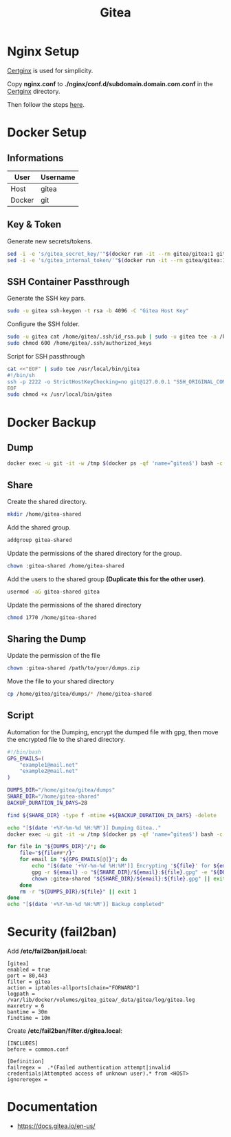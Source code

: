 #+TITLE: Gitea

* Nginx Setup
[[https://github.com/heartnerds/certginx][Certginx]] is used for simplicity.

Copy *nginx.conf* to *./nginx/conf.d/subdomain.domain.com.conf* in the [[https://github.com/heartnerds/certginx][Certginx]] directory.

Then follow the steps [[https://github.com/heartnerds/certginx][here]].

* Docker Setup
** Informations
| User   | Username |
|--------+----------|
| Host   | gitea    |
| Docker | git      |

** Key & Token
Generate new secrets/tokens.
#+BEGIN_SRC sh
sed -i -e 's/gitea_secret_key/'"$(docker run -it --rm gitea/gitea:1 gitea generate secret SECRET_KEY)"'/g' docker-compose.yml
sed -i -e 's/gitea_internal_token/'"$(docker run -it --rm gitea/gitea:1 gitea generate secret INTERNAL_TOKEN)"'/g' docker-compose.yml
#+END_SRC

** SSH Container Passthrough
Generate the SSH key pars.
#+BEGIN_SRC sh
sudo -u gitea ssh-keygen -t rsa -b 4096 -C "Gitea Host Key"
#+END_SRC

Configure the SSH folder.
#+BEGIN_SRC sh
sudo -u gitea cat /home/gitea/.ssh/id_rsa.pub | sudo -u gitea tee -a /home/gitea/.ssh/authorized_keys
sudo chmod 600 /home/gitea/.ssh/authorized_keys
#+END_SRC

Script for SSH passthrough
#+BEGIN_SRC sh
cat <<"EOF" | sudo tee /usr/local/bin/gitea
#!/bin/sh
ssh -p 2222 -o StrictHostKeyChecking=no git@127.0.0.1 "SSH_ORIGINAL_COMMAND=\"$SSH_ORIGINAL_COMMAND\" $0 $@"
EOF
sudo chmod +x /usr/local/bin/gitea
#+END_SRC

* Docker Backup
** Dump
#+BEGIN_SRC sh
docker exec -u git -it -w /tmp $(docker ps -qf 'name=^gitea$') bash -c '/usr/local/bin/gitea dump -c /data/gitea/conf/app.ini'
#+END_SRC

** Share
Create the shared directory.
#+BEGIN_SRC sh
mkdir /home/gitea-shared
#+END_SRC

Add the shared group.
#+BEGIN_SRC sh
addgroup gitea-shared
#+END_SRC

Update the permissions of the shared directory for the group.
#+BEGIN_SRC sh
chown :gitea-shared /home/gitea-shared
#+END_SRC

Add the users to the shared group *(Duplicate this for the other user)*.
#+BEGIN_SRC sh
usermod -aG gitea-shared gitea
#+END_SRC

Update the permissions of the shared directory
#+BEGIN_SRC sh
chmod 1770 /home/gitea-shared
#+END_SRC

** Sharing the Dump
Update the permission of the file
#+BEGIN_SRC sh
chown :gitea-shared /path/to/your/dumps.zip
#+END_SRC

Move the file to your shared directory
#+BEGIN_SRC sh
cp /home/gitea/gitea/dumps/* /home/gitea-shared
#+END_SRC

** Script
Automation for the Dumping, encrypt the dumped file with gpg, then move the encrypted file to the shared directory.
#+BEGIN_SRC sh
#!/bin/bash
GPG_EMAILS=(
    "example1@mail.net"
    "example2@mail.net"
)

DUMPS_DIR="/home/gitea/gitea/dumps"
SHARE_DIR="/home/gitea-shared"
BACKUP_DURATION_IN_DAYS=28

find ${SHARE_DIR} -type f -mtime +${BACKUP_DURATION_IN_DAYS} -delete

echo "[$(date '+%Y-%m-%d %H:%M')] Dumping Gitea.."
docker exec -u git -it -w /tmp $(docker ps -qf 'name=^gitea$') bash -c '/usr/local/bin/gitea dump -c /data/gitea/conf/app.ini' &>/dev/null || exit 1

for file in "${DUMPS_DIR}"/*; do
    file="${file##*/}"
    for email in "${GPG_EMAILS[@]}"; do
        echo "[$(date '+%Y-%m-%d %H:%M')] Encrypting '${file}' for ${email}"
        gpg -r ${email} -o "${SHARE_DIR}/${email}:${file}.gpg" -e "${DUMPS_DIR}/${file}" || exit 1
        chown :gitea-shared "${SHARE_DIR}/${email}:${file}.gpg" || exit 1
    done
    rm -r "${DUMPS_DIR}/${file}" || exit 1
done
echo "[$(date '+%Y-%m-%d %H:%M')] Backup completed"
#+END_SRC

* Security (fail2ban)
Add */etc/fail2ban/jail.local*:
#+BEGIN_SRC
[gitea]
enabled = true
port = 80,443
filter = gitea
action = iptables-allports[chain="FORWARD"]
logpath = /var/lib/docker/volumes/gitea_gitea/_data/gitea/log/gitea.log
maxretry = 6
bantime = 30m
findtime = 10m
#+END_SRC

Create */etc/fail2ban/filter.d/gitea.local*:
#+BEGIN_SRC
[INCLUDES]
before = common.conf

[Definition]
failregex =  .*(Failed authentication attempt|invalid credentials|Attempted access of unknown user).* from <HOST>
ignoreregex =
#+END_SRC

* Documentation
- https://docs.gitea.io/en-us/
